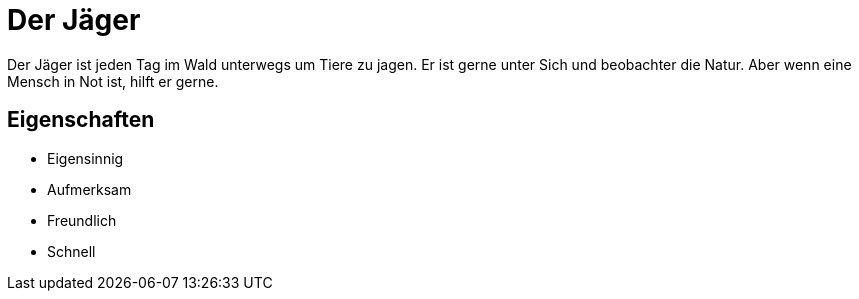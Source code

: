 = Der Jäger

Der Jäger ist jeden Tag im Wald unterwegs um Tiere zu jagen.
Er ist gerne unter Sich und beobachter die Natur.
Aber wenn eine Mensch in Not ist, hilft er gerne.

== Eigenschaften

* Eigensinnig
* Aufmerksam
* Freundlich
* Schnell